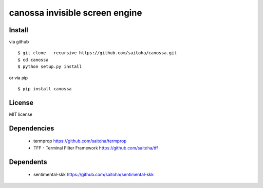 canossa invisible screen engine
===============================

Install
-------

via github ::

    $ git clone --recursive https://github.com/saitoha/canossa.git
    $ cd canossa
    $ python setup.py install

or via pip ::

    $ pip install canossa


License
-------

MIT license

Dependencies
------------

 - termprop
   https://github.com/saitoha/termprop

 - TFF - Terminal Filter Framework
   https://github.com/saitoha/tff

Dependents
----------

 - sentimental-skk
   https://github.com/saitoha/sentimental-skk



